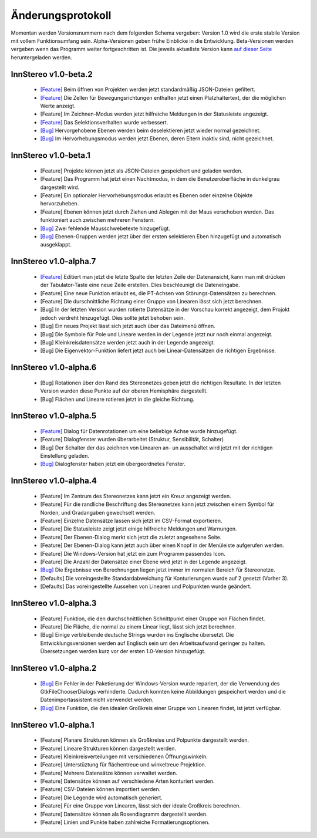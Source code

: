 .. _changelog:

Änderungsprotokoll
==================

Momentan werden Versionsnummern nach dem folgenden Schema vergeben: Version 1.0 wird die erste stabile Version mit vollem Funktionsumfang sein. Alpha-Versionen geben frühe Einblicke in die Entwicklung. Beta-Versionen werden vergeben wenn das Programm weiter fortgeschritten ist. Die jeweils aktuellste Version kann `auf dieser Seite <http://innstereo.github.io/>`_ heruntergeladen werden.

InnStereo v1.0-beta.2
---------------------

 - `[Feature] <https://github.com/tobias47n9e/innstereo/issues/25>`_ Beim öffnen von Projekten werden jetzt standardmäßig JSON-Dateien gefiltert.
 - `[Feature] <https://github.com/tobias47n9e/innstereo/issues/21>`_ Die Zellen für Bewegungsrichtungen enthalten jetzt einen Platzhaltertext, der die möglichen Werte anzeigt.
 - [Feature] Im Zeichnen-Modus werden jetzt hilfreiche Meldungen in der Statusleiste angezeigt.
 - `[Feature] <https://github.com/tobias47n9e/innstereo/issues/28>`_ Das Selektionsverhalten wurde verbessert.
 - `[Bug] <https://github.com/tobias47n9e/innstereo/issues/26>`_ Hervorgehobene Ebenen werden beim deselektieren jetzt wieder normal gezeichnet.
 - `[Bug] <https://github.com/tobias47n9e/innstereo/issues/27>`_ Im Hervorhebungsmodus werden jetzt Ebenen, deren Eltern inaktiv sind, nicht gezeichnet.

InnStereo v1.0-beta.1
---------------------

 - [Feature] Projekte können jetzt als JSON-Dateien gespeichert und geladen werden.
 - [Feature] Das Programm hat jetzt einen Nachtmodus, in dem die Benutzeroberfläche in dunkelgrau dargestellt wird.
 - [Feature] Ein optionaler Hervorhebungsmodus erlaubt es Ebenen oder einzelne Objekte hervorzuheben.
 - [Feature] Ebenen können jetzt durch Ziehen und Ablegen mit der Maus verschoben werden. Das funktioniert auch zwischen mehreren Fenstern.
 - `[Bug] <https://github.com/tobias47n9e/innstereo/issues/20>`_ Zwei fehlende Mausschwebetexte hinzugefügt.
 - `[Bug] <https://github.com/tobias47n9e/innstereo/issues/24>`_ Ebenen-Gruppen werden jetzt über der ersten selektieren Eben hinzugefügt und automatisch ausgeklappt.

InnStereo v1.0-alpha.7
----------------------

 - `[Feature] <https://github.com/tobias47n9e/innstereo/issues/18>`_ Editiert man jetzt die letzte Spalte der letzten Zeile der Datenansicht, kann man mit drücken der Tabulator-Taste eine neue Zeile erstellen. Dies beschleunigt die Dateneingabe.
 - [Feature] Eine neue Funktion erlaubt es, die PT-Achsen von Störungs-Datensätzen zu berechnen.
 - [Feature] Die durschnittliche Richtung einer Gruppe von Linearen lässt sich jetzt berechnen.
 - [Bug] In der letzten Version wurden rotierte Datensätze in der Vorschau korrekt angezeigt, dem Projokt jedoch verdreht hinzugefügt. Dies sollte jetzt behoben sein.
 - [Bug] Ein neues Projekt lässt sich jetzt auch über das Dateimenü öffnen.
 - [Bug] Die Symbole für Pole und Lineare werden in der Legende jetzt nur noch einmal angezeigt.
 - [Bug] Kleinkreisdatensätze werden jetzt auch in der Legende angezeigt.
 - [Bug] Die Eigenvektor-Funktion liefert jetzt auch bei Linear-Datensätzen die richtigen Ergebnisse.

InnStereo v1.0-alpha.6
----------------------

 - [Bug] Rotationen über den Rand des Stereonetzes geben jetzt die richtigen Resultate. In der letzten Version wurden diese Punkte auf der oberen Hemisphäre dargestellt. 
 - [Bug] Flächen und Lineare rotieren jetzt in die gleiche Richtung.

InnStereo v1.0-alpha.5
----------------------

 - `[Feature] <https://github.com/tobias47n9e/innstereo/issues/13>`_ Dialog für Datenrotationen um eine beliebige Achse wurde hinzugefügt.
 - [Feature] Dialogfenster wurden überarbeitet (Struktur, Sensibilität, Schalter)
 - [Bug] Der Schalter der das zeichnen von Linearen an- un ausschaltet wird jetzt mit der richtigen Einstellung geladen.
 - `[Bug] <https://github.com/tobias47n9e/innstereo/issues/5>`_ Dialogfenster haben jetzt ein übergeordnetes Fenster.

InnStereo v1.0-alpha.4
----------------------

 - [Feature] Im Zentrum des Stereonetzes kann jetzt ein Kreuz angezeigt werden.
 - [Feature] Für die randliche Beschriftung des Stereonetzes kann jetzt zwischen einem Symbol für Norden, und Gradangaben gewechselt werden.
 - [Feature] Einzelne Datensätze lassen sich jetzt im CSV-Format exportieren.
 - [Feature] Die Statusleiste zeigt jetzt einige hilfreiche Meldungen und Warnungen.
 - [Feature] Der Ebenen-Dialog merkt sich jetzt die zuletzt angesehene Seite.
 - [Feature] Der Ebenen-Dialog kann jetzt auch über einen Knopf in der Menüleiste aufgerufen werden.
 - [Feature] Die Windows-Version hat jetzt ein zum Programm passendes Icon.
 - [Feature] Die Anzahl der Datensätze einer Ebene wird jetzt in der Legende angezeigt.
 - `[Bug] <https://github.com/tobias47n9e/innstereo/issues/7>`_ Die Ergebnisse von Berechnungen liegen jetzt immer im normalen Bereich für Stereonetze.
 - [Defaults] Die voreingestellte Standardabweichung für Konturierungen wurde auf 2 gesetzt (Vorher 3).
 - [Defaults] Das voreingestellte Aussehen von Linearen und Polpunkten wurde geändert.

InnStereo v1.0-alpha.3
----------------------

 - [Feature] Funktion, die den durchschnittlichen Schnittpunkt einer Gruppe von Flächen findet.
 - [Feature] Die Fläche, die normal zu einem Linear liegt, lässt sich jetzt berechnen.
 - [Bug] Einige verbleibende deutsche Strings wurden ins Englische übersetzt. Die Entwicklungsversionen werden auf Englisch sein um den Arbeitsaufwand geringer zu halten. Übersetzungen werden kurz vor der ersten 1.0-Version hinzugefügt.

InnStereo v1.0-alpha.2
----------------------

 - `[Bug] <https://github.com/tobias47n9e/innstereo/issues/1>`_ Ein Fehler in der Paketierung der Windows-Version wurde repariert, der die Verwendung des GtkFileChooserDialogs verhinderte. Dadurch konnten keine Abbildungen gespeichert werden und die Datenimportassistent nicht verwendet werden.
 - `[Bug] <https://github.com/tobias47n9e/innstereo/issues/2>`_ Eine Funktion, die den idealen Großkreis einer Gruppe von Linearen findet, ist jetzt verfügbar.

InnStereo v1.0-alpha.1
----------------------

 - [Feature] Planare Strukturen können als Großkreise und Polpunkte dargestellt werden.
 - [Feature] Lineare Strukturen können dargestellt werden.
 - [Feature] Kleinkreisverteilungen mit verschiedenen Öffnungswinkeln.
 - [Feature] Unterstüztung für flächentreue und winkeltreue Projektion.
 - [Feature] Mehrere Datensätze können verwaltet werden.
 - [Feature] Datensätze können auf verschiedene Arten konturiert werden.
 - [Feature] CSV-Dateien können importiert werden.
 - [Feature] Die Legende wird automatisch generiert.
 - [Feature] Für eine Gruppe von Linearen, lässt sich der ideale Großkreis berechnen.
 - [Feature] Datensätze können als Rosendiagramm dargestellt werden.
 - [Feature] Linien und Punkte haben zahlreiche Formatierungsoptionen.

